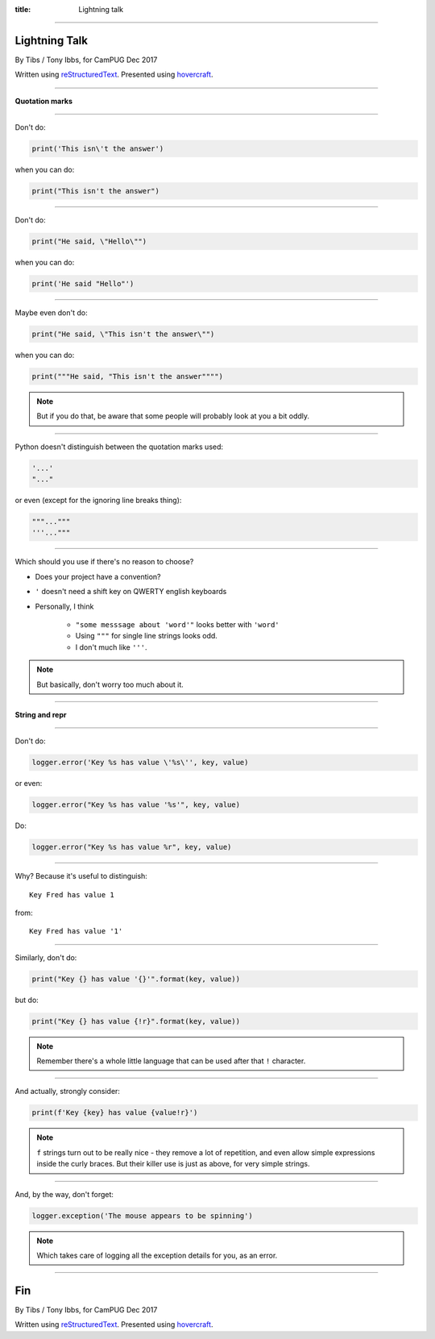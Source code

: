 :title: Lightning talk

----

Lightning Talk
==============

By Tibs / Tony Ibbs, for CamPUG Dec 2017

Written using reStructuredText_.  Presented using hovercraft_.

.. _reStructuredText: http://docutils.sourceforge.net/docs/ref/rst/restructuredtext.html
.. _hovercraft: https://github.com/regebro/hovercraft

----

**Quotation marks**

----

Don't do:

.. code:: python

    print('This isn\'t the answer')

when you can do:

.. code:: python

    print("This isn't the answer")

----

Don't do:

.. code:: python

    print("He said, \"Hello\"")

when you can do:

.. code:: python

    print('He said "Hello"')

----

Maybe even don't do:

.. code:: python

    print("He said, \"This isn't the answer\"")

when you can do:

.. code:: python

    print("""He said, "This isn't the answer"""")

.. """ - to make the parser in Vim happier after those 4 double quotes

.. note:: But if you do that, be aware that some people will probably look at
   you a bit oddly.

----

Python doesn't distinguish between the quotation marks used:

.. code:: python

    '...'
    "..."

or even (except for the ignoring line breaks thing):

.. code:: python

    """..."""
    '''..."""
    

----

Which should you use if there's no reason to choose?

* Does your project have a convention?
* ``'`` doesn't need a shift key on QWERTY english keyboards
* Personally, I think
  
   * ``"some messsage about 'word'"`` looks better with ``'word'``
   * Using ``"""`` for single line strings looks odd.
   * I don't much like ``'''``.

.. note:: But basically, don't worry too much about it.

----

**String and repr**

----

Don't do:

.. code:: python

    logger.error('Key %s has value \'%s\'', key, value)

or even:

.. code:: python

    logger.error("Key %s has value '%s'", key, value)

Do:

.. code:: python

    logger.error("Key %s has value %r", key, value)

----

Why? Because it's useful to distinguish::

    Key Fred has value 1

from::

    Key Fred has value '1'

----

Similarly, don't do:

.. code:: python

    print("Key {} has value '{}'".format(key, value))

but do:

.. code:: python

    print("Key {} has value {!r}".format(key, value))

.. note:: Remember there's a whole little language that can be used after
   that ``!`` character.

----

And actually, strongly consider:

.. code:: python

    print(f'Key {key} has value {value!r}')

.. note:: ``f`` strings turn out to be really nice - they remove a lot of
   repetition, and even allow simple expressions inside the curly braces.
   But their killer use is just as above, for very simple strings.

----

And, by the way, don't forget:

.. code:: python

    logger.exception('The mouse appears to be spinning')

.. note:: Which takes care of logging all the exception details for you,
   as an error.

----

Fin
===

By Tibs / Tony Ibbs, for CamPUG Dec 2017

Written using reStructuredText_.  Presented using hovercraft_.

.. vim: set filetype=rst tabstop=8 softtabstop=2 shiftwidth=2 expandtab:
